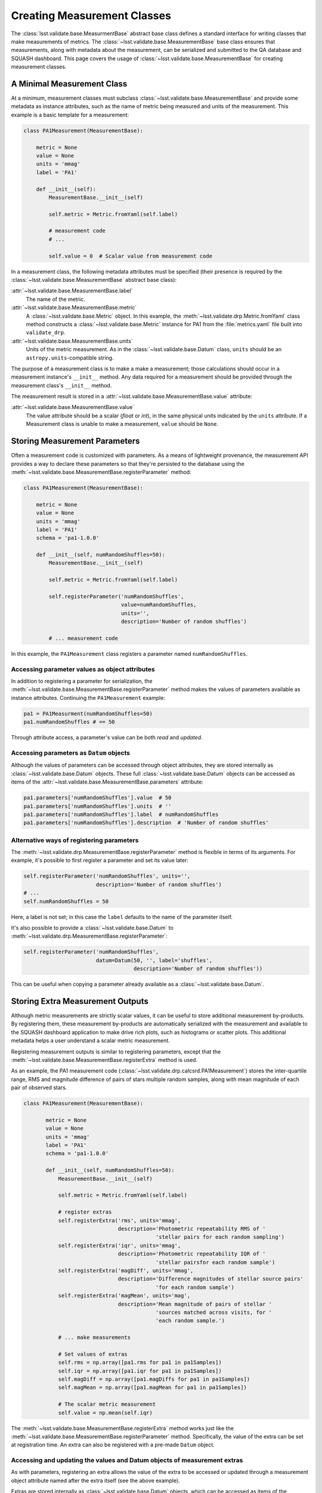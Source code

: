 ############################
Creating Measurement Classes
############################

The :class:`lsst.validate.base.MeasurmentBase` abstract base class defines a standard interface for writing classes that make measurements of metrics.
The :class:`~lsst.validate.base.MeasurementBase` base class ensures that measurements, along with metadata about the measurement, can be serialized and submitted to the QA database and SQUASH dashboard.
This page covers the usage of :class:`~lsst.validate.base.MeasurementBase` for creating measurement classes.

A Minimal Measurement Class
===========================

At a minimum, measurement classes must subclass :class:`~lsst.validate.base.MeasurementBase` and provide some metadata as instance attributes, such as the name of metric being measured and units of the measurement.
This example is a basic template for a measurement:

.. code-block:: python

   class PA1Measurement(MeasurementBase):

       metric = None
       value = None
       units = 'mmag'
       label = 'PA1'
       
       def __init__(self):
           MeasurementBase.__init__(self)
           
           self.metric = Metric.fromYaml(self.label)
           
           # measurement code
           # ...
           
           self.value = 0  # Scalar value from measurement code

In a measurement class, the following metadata attributes must be specified (their presence is required by the :class:`~lsst.validate.base.MeasurementBase` abstract base class):

:attr:`~lsst.validate.base.MeasurementBase.label`
   The name of the metric.

:attr:`~lsst.validate.base.MeasurementBase.metric`
   A :class:`~lsst.validate.base.Metric` object. In this example, the :meth:`~lsst.validate.drp.Metric.fromYaml` class method constructs a :class:`~lsst.validate.base.Metric` instance for PA1 from the :file:`metrics.yaml` file built into ``validate_drp``.

:attr:`~lsst.validate.base.MeasurementBase.units`
   Units of the metric measurement. As in the :class:`~lsst.validate.base.Datum` class, ``units`` should be an ``astropy.units``-compatible string.

The purpose of a measurement class is to make a make a measurement; those calculations should occur in a measurement instance's ``__init__`` method.
Any data required for a measurement should be provided through the measurement class's ``__init__`` method.

The measurement result is stored in a :attr:`~lsst.validate.base.MeasurementBase.value` attribute:

:attr:`~lsst.validate.base.MeasurementBase.value`
   The value attribute should be a scalar (`float` or `int`), in the same physical units indicated by the ``units`` attribute.
   If a Measurement class is unable to make a measurement, ``value`` should be ``None``.

Storing Measurement Parameters
==============================

Often a measurement code is customized with parameters.
As a means of lightweight provenance, the measurement API provides a way to declare these parameters so that they're persisted to the database using the :meth:`~lsst.validate.base.MeasurementBase.registerParameter` method:

.. code-block:: python

   class PA1Measurement(MeasurementBase):

       metric = None
       value = None
       units = 'mmag'
       label = 'PA1'
       schema = 'pa1-1.0.0'
       
       def __init__(self, numRandomShuffles=50):
           MeasurementBase.__init__(self)
           
           self.metric = Metric.fromYaml(self.label)

           self.registerParameter('numRandomShuffles',
                                  value=numRandomShuffles,
                                  units='',
                                  description='Number of random shuffles')
           
           # ... measurement code
                              
In this example, the ``PA1Measurement`` class registers a parameter named ``numRandomShuffles``.

Accessing parameter values as object attributes
-----------------------------------------------

In addition to registering a parameter for serialization, the :meth:`~lsst.validate.base.MeasurementBase.registerParameter` method makes the values of parameters available as instance attributes.
Continuing the ``PA1Measurement`` example:

.. code-block:: python

   pa1 = PA1Measurment(numRandomShuffles=50)
   pa1.numRandomShuffles # == 50
   
Through attribute access, a parameter's value can be both *read* and *updated*.

Accessing parameters as ``Datum`` objects
-----------------------------------------

Although the values of parameters can be accessed through object attributes, they are stored internally as :class:`~lsst.validate.base.Datum` objects.
These full :class:`~lsst.validate.base.Datum` objects can be accessed as items of the :attr:`~lsst.validate.base.MeasurementBase.parameters` attribute:

.. code-block:: python

   pa1.parameters['numRandomShuffles'].value  # 50
   pa1.parameters['numRandomShuffles'].units  # ''
   pa1.parameters['numRandomShuffles'].label  # numRandomShuffles
   pa1.parameters['numRandomShuffles'].description  # 'Number of random shuffles'

Alternative ways of registering parameters
------------------------------------------

The :meth:`~lsst.validate.drp.MeasurementBase.registerParameter` method is flexible in terms of its arguments.
For example, it's possible to first register a parameter and set its value later:

.. code-block:: python

   self.registerParameter('numRandomShuffles', units='',
                          description='Number of random shuffles')
   # ...
   self.numRandomShuffles = 50

Here, a label is not set; in this case the ``label`` defaults to the name of the parameter itself.

It's also possible to provide a :class:`~lsst.validate.base.Datum` to :meth:`~lsst.validate.drp.MeasurementBase.registerParameter`:

.. code-block:: python

   self.registerParameter('numRandomShuffles',
                          datum=Datum(50, '', label='shuffles',
                                      description='Number of random shuffles'))

This can be useful when copying a parameter already available as a :class:`~lsst.validate.base.Datum`.

Storing Extra Measurement Outputs
=================================

Although metric measurements are strictly scalar values, it can be useful to store additional measurement by-products.
By registering them, these measurement by-products are automatically serialized with the measurement and available to the SQUASH dashboard application to make drive rich plots, such as histograms or scatter plots.
This additional metadata helps a user understand a scalar metric measurement.

Registering measurement outputs is similar to registering parameters, except that the :meth:`~lsst.validate.base.MeasurementBase.registerExtra` method is used.

As an example, the PA1 measurement code (:class:`~lsst.validate.drp.calcsrd.PA1Measurement`) stores the inter-quartile range, RMS and magnitude difference of pairs of stars multiple random samples, along with mean magnitude of each pair of observed stars.

.. code-block:: python

   class PA1Measurement(MeasurementBase):
   
          metric = None
          value = None
          units = 'mmag'
          label = 'PA1'
          schema = 'pa1-1.0.0'
          
          def __init__(self, numRandomShuffles=50):
              MeasurementBase.__init__(self)
              
              self.metric = Metric.fromYaml(self.label)
              
              # register extras
              self.registerExtra('rms', units='mmag',
                                 description='Photometric repeatability RMS of '
                                             'stellar pairs for each random sampling')
              self.registerExtra('iqr', units='mmag',
                                 description='Photometric repeatability IQR of '
                                             'stellar pairsfor each random sample')
              self.registerExtra('magDiff', units='mmag',
                                 description='Difference magnitudes of stellar source pairs'
                                             'for each random sample')
              self.registerExtra('magMean', units='mag',
                                 description='Mean magnitude of pairs of stellar '
                                             'sources matched across visits, for '
                                             'each random sample.')

              # ... make measurements
              
              # Set values of extras
              self.rms = np.array([pa1.rms for pa1 in pa1Samples])
              self.iqr = np.array([pa1.iqr for pa1 in pa1Samples])
              self.magDiff = np.array([pa1.magDiffs for pa1 in pa1Samples])
              self.magMean = np.array([pa1.magMean for pa1 in pa1Samples])
       
              # The scalar metric measurement
              self.value = np.mean(self.iqr)

The :meth:`~lsst.validate.base.MeasurementBase.registerExtra` method works just like the :meth:`~lsst.validate.base.MeasurementBase.registerParameter` method.
Specifically, the value of the extra can be set at registration time.
An extra can also be registered with a pre-made ``Datum`` object.

Accessing and updating the values and Datum objects of measurement extras
-------------------------------------------------------------------------

As with parameters, registering an extra allows the value of the extra to be accessed or updated through a measurement object attribute named after the extra itself (see the above example).

Extras are stored internally as :class:`~lsst.validate.base.Datum` objects, which can be accessed as items of the :attr:`~lsst.validate.base.MeasurementBase.extras` attribute.
Following the PA1 measurement example:

.. code-block:: python

   pa1 = PA1Measurement()
   pa1.extras['rms'].value  # == pa1.rms
   pa1.extras['rms'].units  # 'mmag'
   pa1.extras['rms'].label  # 'rms'
   pa1.extras['rms'].decription  # 'Photometric repeatability RMS ...'
